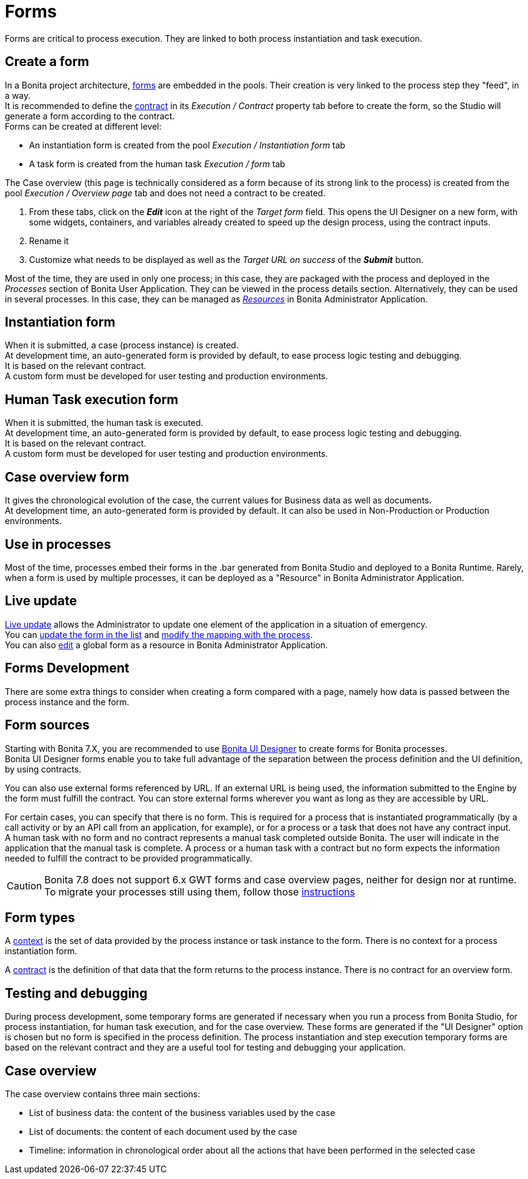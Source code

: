 = Forms
:page-aliases: ROOT:forms.adoc
:description: Forms are critical to process execution. They are linked to both process instantiation and task execution.

{description}

== Create a form

In a Bonita project architecture, xref:forms.adoc[forms] are embedded in the pools. Their creation is very linked to the process step they "feed", in a way. +
It is recommended to define the xref:data:contracts-and-contexts.adoc[contract] in its _Execution / Contract_ property tab before to create the form, so the Studio will generate a form according to the contract. +
Forms can be created at different level:

* An instantiation form is created from the pool _Execution / Instantiation form_ tab
* A task form is created from the human task _Execution / form_ tab

The Case overview (this page is technically considered as a form because of its strong link to the process) is created from the pool _Execution / Overview page_ tab and does not need a contract to be created.

. From these tabs, click on the *_Edit_* icon at the right of the _Target form_ field. This opens the UI Designer on a new form, with some widgets, containers, and variables already created to speed up the design process, using the contract inputs.
. Rename it
. Customize what needs to be displayed as well as the _Target URL on success_ of the *_Submit_* button.


Most of the time, they are used in only one process; in this case, they are packaged with the process and deployed in the _Processes_ section of Bonita User Application. They can be viewed in the process details section.
Alternatively, they can be used in several processes. In this case, they can be managed as xref:ROOT:resource-management.adoc[_Resources_] in Bonita Administrator Application.

== Instantiation form

When it is submitted, a case (process instance) is created. +
At development time, an auto-generated form is provided by default, to ease process logic testing and debugging. +
It is based on the relevant contract. +
A custom form must be developed for user testing and production environments.

== Human Task execution form

When it is submitted, the human task is executed. +
At development time, an auto-generated form is provided by default, to ease process logic testing and debugging. +
It is based on the relevant contract. +
A custom form must be developed for user testing and production environments.

== Case overview form

It gives the chronological evolution of the case, the current values for Business data as well as documents. +
At development time, an auto-generated form is provided by default. It can also be used in Non-Production or Production environments.

== Use in processes

Most of the time, processes embed their forms in the .bar generated from Bonita Studio and deployed to a Bonita Runtime.
Rarely, when a form is used by multiple processes, it can be deployed as a "Resource" in Bonita Administrator Application.

== Live update

xref:runtime:live-update.adoc[Live update] allows the Administrator to update one element of the application in a situation of emergency. +
You can xref:runtime:live-update.adoc#form-list[update the form in the list] and xref:runtime:live-update.adoc#form-mapping[modify the mapping with the process]. +
You can also xref:ROOT:resource-management.adoc#modify[edit] a global form as a resource in Bonita Administrator Application.

== Forms Development

There are some extra things to consider when creating a form compared with a page, namely how data is passed between the process instance and the form.

== Form sources

Starting with Bonita 7.X, you are recommended to use xref:bonita-overview:ui-designer-overview.adoc[Bonita UI Designer] to create forms for Bonita processes. +
Bonita UI Designer forms enable you to take full advantage of the separation between the process definition and the UI definition, by using contracts.

You can also use external forms referenced by URL. If an external URL is being used, the information submitted to the Engine by the form must fulfill the contract.
You can store external forms wherever you want as long as they are accessible by URL.

For certain cases, you can specify that there is no form. This is required for a process that is instantiated programmatically (by a call activity or by an API call from an application, for example), or for a process or a task that does not have any contract input. +
A human task with no form and no contract represents a manual task completed outside Bonita. The user will indicate in the application that the manual task is complete. A process or a human task with a contract but no form expects the information needed to fulfill the contract to be provided programmatically.

[CAUTION]
====
Bonita 7.8 does not support 6.x GWT forms and case overview pages, neither for design nor at runtime.
To migrate your processes still using them, follow those xref:ROOT:migrate-a-form-from-6-x.adoc[instructions]
====

== Form types

A xref:data:contracts-and-contexts.adoc[context] is the set of data provided by the process instance or task instance to the form. There is no context for a process instantiation form.

A xref:data:contracts-and-contexts.adoc[contract] is the definition of that data that the form returns to the process instance. There is no contract for an overview form.

== Testing and debugging

During process development, some temporary forms are generated if necessary when you run a process from Bonita Studio, for process instantiation, for human task execution, and for the case overview. These forms are generated if the "UI Designer" option is chosen but no form is specified in the process definition.
The process instantiation and step execution temporary forms are based on the relevant contract and they are a useful tool for testing and debugging your application.

== Case overview

The case overview contains three main sections:

* List of business data: the content of the business variables used by the case
* List of documents: the content of each document used by the case
* Timeline: information in chronological order about all the actions that have been performed in the selected case

